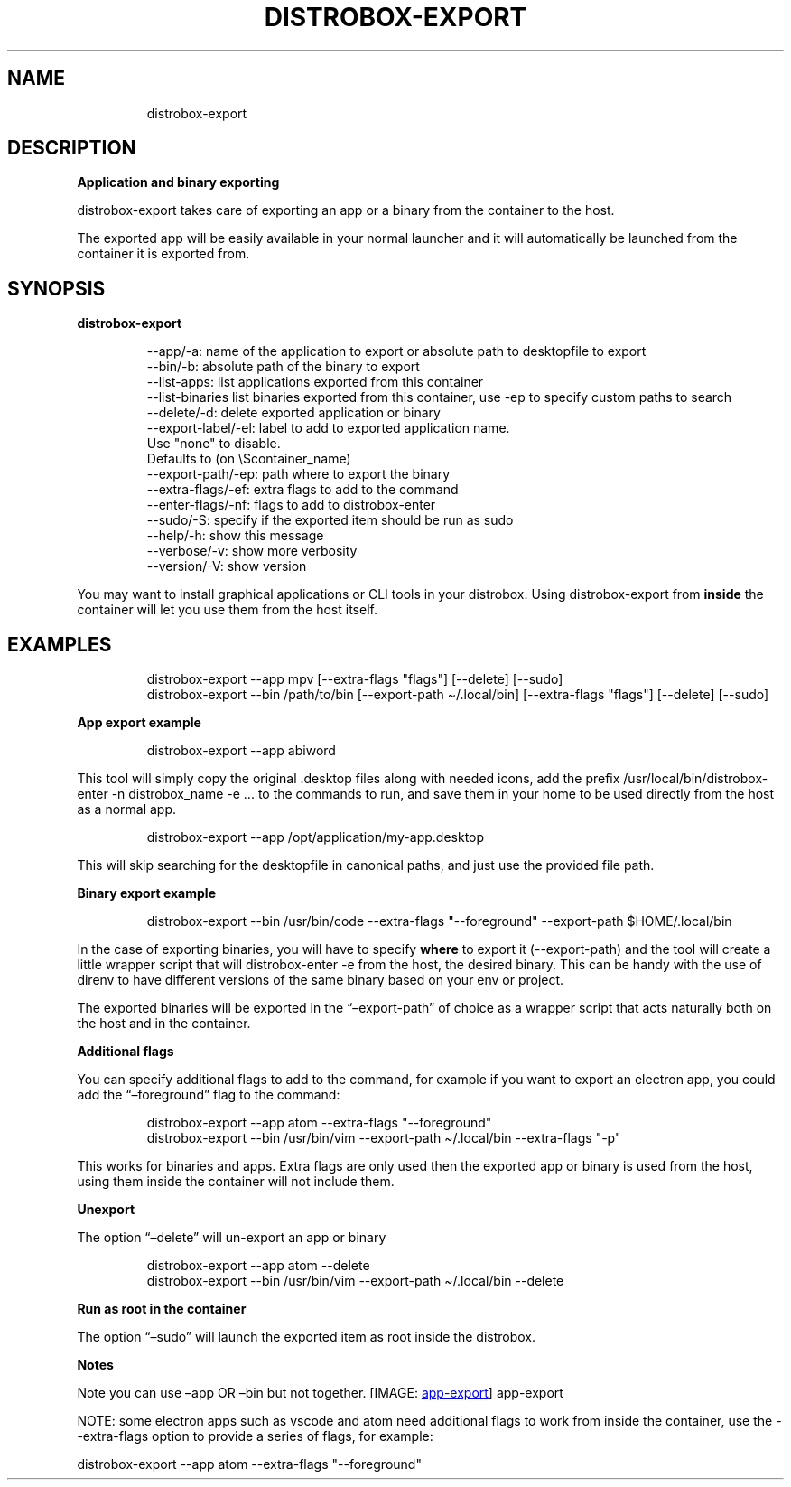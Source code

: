 .\
.\"
.TH "DISTROBOX\-EXPORT" "1" "Oct 2025" "Distrobox" "User Manual"
.SH NAME
.IP
.EX
distrobox\-export
.EE
.SH DESCRIPTION
\f[B]Application and binary exporting\f[R]
.PP
distrobox\-export takes care of exporting an app or a binary from the
container to the host.
.PP
The exported app will be easily available in your normal launcher and it
will automatically be launched from the container it is exported from.
.SH SYNOPSIS
\f[B]distrobox\-export\f[R]
.IP
.EX
\-\-app/\-a:       name of the application to export or absolute path to desktopfile to export
\-\-bin/\-b:       absolute path of the binary to export
\-\-list\-apps:        list applications exported from this container
\-\-list\-binaries     list binaries exported from this container, use \-ep to specify custom paths to search
\-\-delete/\-d:        delete exported application or binary
\-\-export\-label/\-el: label to add to exported application name.
            Use \[dq]none\[dq] to disable.
            Defaults to (on \[rs]$container_name)
\-\-export\-path/\-ep:  path where to export the binary
\-\-extra\-flags/\-ef:  extra flags to add to the command
\-\-enter\-flags/\-nf:  flags to add to distrobox\-enter
\-\-sudo/\-S:      specify if the exported item should be run as sudo
\-\-help/\-h:      show this message
\-\-verbose/\-v:       show more verbosity
\-\-version/\-V:       show version
.EE
.PP
You may want to install graphical applications or CLI tools in your
distrobox.
Using \f[CR]distrobox\-export\f[R] from \f[B]inside\f[R] the container
will let you use them from the host itself.
.SH EXAMPLES
.IP
.EX
distrobox\-export \-\-app mpv [\-\-extra\-flags \[dq]flags\[dq]] [\-\-delete] [\-\-sudo]
distrobox\-export \-\-bin /path/to/bin [\-\-export\-path \[ti]/.local/bin] [\-\-extra\-flags \[dq]flags\[dq]] [\-\-delete] [\-\-sudo]
.EE
.PP
\f[B]App export example\f[R]
.IP
.EX
distrobox\-export \-\-app abiword
.EE
.PP
This tool will simply copy the original \f[CR].desktop\f[R] files along
with needed icons, add the prefix
\f[CR]/usr/local/bin/distrobox\-enter \-n distrobox_name \-e ...\f[R] to
the commands to run, and save them in your home to be used directly from
the host as a normal app.
.IP
.EX
distrobox\-export \-\-app /opt/application/my\-app.desktop
.EE
.PP
This will skip searching for the desktopfile in canonical paths, and
just use the provided file path.
.PP
\f[B]Binary export example\f[R]
.IP
.EX
distrobox\-export \-\-bin /usr/bin/code \-\-extra\-flags \[dq]\-\-foreground\[dq] \-\-export\-path $HOME/.local/bin
.EE
.PP
In the case of exporting binaries, you will have to specify
\f[B]where\f[R] to export it (\f[CR]\-\-export\-path\f[R]) and the tool
will create a little wrapper script that will
\f[CR]distrobox\-enter \-e\f[R] from the host, the desired binary.
This can be handy with the use of \f[CR]direnv\f[R] to have different
versions of the same binary based on your \f[CR]env\f[R] or project.
.PP
The exported binaries will be exported in the
\[lq]\[en]export\-path\[rq] of choice as a wrapper script that acts
naturally both on the host and in the container.
.PP
\f[B]Additional flags\f[R]
.PP
You can specify additional flags to add to the command, for example if
you want to export an electron app, you could add the
\[lq]\[en]foreground\[rq] flag to the command:
.IP
.EX
distrobox\-export \-\-app atom \-\-extra\-flags \[dq]\-\-foreground\[dq]
distrobox\-export \-\-bin /usr/bin/vim \-\-export\-path \[ti]/.local/bin \-\-extra\-flags \[dq]\-p\[dq]
.EE
.PP
This works for binaries and apps.
Extra flags are only used then the exported app or binary is used from
the host, using them inside the container will not include them.
.PP
\f[B]Unexport\f[R]
.PP
The option \[lq]\[en]delete\[rq] will un\-export an app or binary
.IP
.EX
distrobox\-export \-\-app atom \-\-delete
distrobox\-export \-\-bin /usr/bin/vim \-\-export\-path \[ti]/.local/bin \-\-delete
.EE
.PP
\f[B]Run as root in the container\f[R]
.PP
The option \[lq]\[en]sudo\[rq] will launch the exported item as root
inside the distrobox.
.PP
\f[B]Notes\f[R]
.PP
Note you can use \[en]app OR \[en]bin but not together.
[IMAGE: \c
.UR https://user-images.githubusercontent.com/598882/144294795-c7785620-bf68-4d1b-b251-1e1f0a32a08d.png
app\-export
.UE \c
]
app\-export
.PP
NOTE: some electron apps such as vscode and atom need additional flags
to work from inside the container, use the \f[CR]\-\-extra\-flags\f[R]
option to provide a series of flags, for example:
.PP
\f[CR]distrobox\-export \-\-app atom \-\-extra\-flags \[dq]\-\-foreground\[dq]\f[R]
